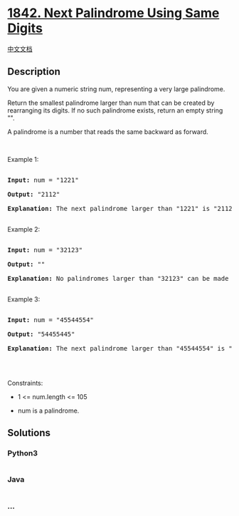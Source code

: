 * [[https://leetcode.com/problems/next-palindrome-using-same-digits][1842.
Next Palindrome Using Same Digits]]
  :PROPERTIES:
  :CUSTOM_ID: next-palindrome-using-same-digits
  :END:
[[./solution/1800-1899/1842.Next Palindrome Using Same Digits/README.org][中文文档]]

** Description
   :PROPERTIES:
   :CUSTOM_ID: description
   :END:

#+begin_html
  <p>
#+end_html

You are given a numeric string num, representing a very large
palindrome.

#+begin_html
  </p>
#+end_html

#+begin_html
  <p>
#+end_html

Return the smallest palindrome larger than num that can be created by
rearranging its digits. If no such palindrome exists, return an empty
string "".

#+begin_html
  </p>
#+end_html

#+begin_html
  <p>
#+end_html

A palindrome is a number that reads the same backward as forward.

#+begin_html
  </p>
#+end_html

#+begin_html
  <p>
#+end_html

 

#+begin_html
  </p>
#+end_html

#+begin_html
  <p>
#+end_html

Example 1:

#+begin_html
  </p>
#+end_html

#+begin_html
  <pre>

  <strong>Input:</strong> num = &quot;1221&quot;

  <strong>Output:</strong> &quot;2112&quot;

  <strong>Explanation:</strong>&nbsp;The next palindrome larger than &quot;1221&quot; is &quot;2112&quot;.

  </pre>
#+end_html

#+begin_html
  <p>
#+end_html

Example 2:

#+begin_html
  </p>
#+end_html

#+begin_html
  <pre>

  <strong>Input:</strong> num = &quot;32123&quot;

  <strong>Output:</strong> &quot;&quot;

  <strong>Explanation:</strong>&nbsp;No palindromes larger than &quot;32123&quot; can be made by rearranging the digits.

  </pre>
#+end_html

#+begin_html
  <p>
#+end_html

Example 3:

#+begin_html
  </p>
#+end_html

#+begin_html
  <pre>

  <strong>Input:</strong> num = &quot;45544554&quot;

  <strong>Output:</strong> &quot;54455445&quot;

  <strong>Explanation:</strong> The next palindrome larger than &quot;45544554&quot; is &quot;54455445&quot;.

  </pre>
#+end_html

#+begin_html
  <p>
#+end_html

 

#+begin_html
  </p>
#+end_html

#+begin_html
  <p>
#+end_html

Constraints:

#+begin_html
  </p>
#+end_html

#+begin_html
  <ul>
#+end_html

#+begin_html
  <li>
#+end_html

1 <= num.length <= 105

#+begin_html
  </li>
#+end_html

#+begin_html
  <li>
#+end_html

num is a palindrome.

#+begin_html
  </li>
#+end_html

#+begin_html
  </ul>
#+end_html

** Solutions
   :PROPERTIES:
   :CUSTOM_ID: solutions
   :END:

#+begin_html
  <!-- tabs:start -->
#+end_html

*** *Python3*
    :PROPERTIES:
    :CUSTOM_ID: python3
    :END:
#+begin_src python
#+end_src

*** *Java*
    :PROPERTIES:
    :CUSTOM_ID: java
    :END:
#+begin_src java
#+end_src

*** *...*
    :PROPERTIES:
    :CUSTOM_ID: section
    :END:
#+begin_example
#+end_example

#+begin_html
  <!-- tabs:end -->
#+end_html

